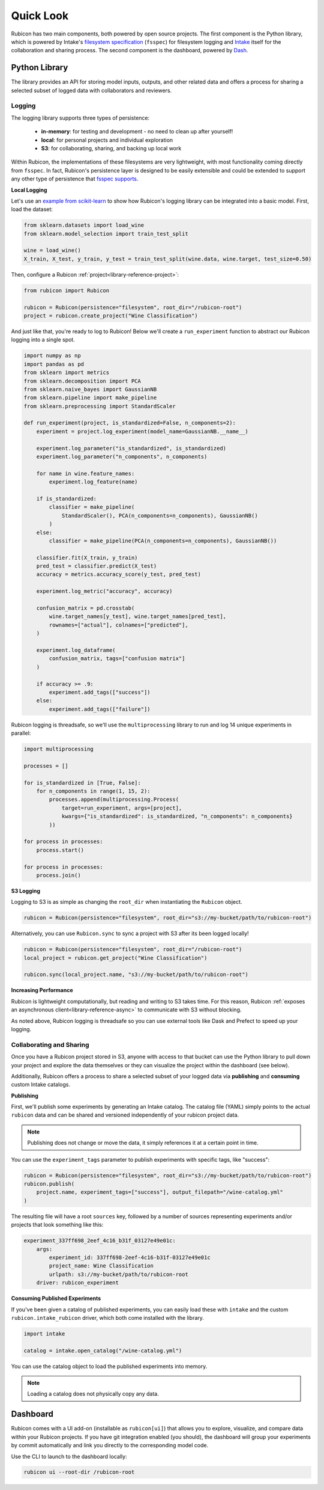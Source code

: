 .. _quick-look:

Quick Look
**********

Rubicon has two main components, both powered by open source projects. The first component is the Python library,
which is powered by Intake's `filesystem specification <https://github.com/intake/filesystem_spec>`_
(``fsspec``) for filesystem logging and `Intake <https://github.com/intake/intake>`_ itself
for the collaboration and sharing process. The second component is the dashboard,
powered by `Dash <https://dash.plotly.com/>`_.

Python Library
==============

The library provides an API for storing model inputs, outputs, and other related data and offers a
process for sharing a selected subset of logged data with collaborators and reviewers.

Logging
-------

The logging library supports three types of persistence:

  * **in-memory**: for testing and development - no need to clean up after yourself!
  * **local**: for personal projects and individual exploration
  * **S3**: for collaborating, sharing, and backing up local work

Within Rubicon, the implementations of these filesystems are very lightweight,
with most functionality coming directly from ``fsspec``.  In fact, Rubicon's persistence
layer is designed to be easily extensible and could be extended to support any other type
of persistence that `fsspec supports <https://filesystem-spec.readthedocs.io/en/latest/index.html#implementations>`_.

**Local Logging**

Let's use an 
`example from scikit-learn <https://scikit-learn.org/stable/auto_examples/preprocessing/plot_scaling_importance.html>`_
to show how Rubicon's logging library can be integrated into a basic model. First, load the dataset:

.. code-block:: python

  from sklearn.datasets import load_wine
  from sklearn.model_selection import train_test_split
  
  wine = load_wine()
  X_train, X_test, y_train, y_test = train_test_split(wine.data, wine.target, test_size=0.50)

Then, configure a Rubicon :ref:`project<library-reference-project>`:

.. code-block:: python

  from rubicon import Rubicon
  
  rubicon = Rubicon(persistence="filesystem", root_dir="/rubicon-root")
  project = rubicon.create_project("Wine Classification")

And just like that, you're ready to log to Rubicon! Below we'll create a ``run_experiment``
function to abstract our Rubicon logging into a single spot.

.. code-block:: python

  import numpy as np
  import pandas as pd
  from sklearn import metrics
  from sklearn.decomposition import PCA
  from sklearn.naive_bayes import GaussianNB
  from sklearn.pipeline import make_pipeline
  from sklearn.preprocessing import StandardScaler

  def run_experiment(project, is_standardized=False, n_components=2):
      experiment = project.log_experiment(model_name=GaussianNB.__name__)
          
      experiment.log_parameter("is_standardized", is_standardized)
      experiment.log_parameter("n_components", n_components)

      for name in wine.feature_names:
          experiment.log_feature(name)

      if is_standardized:
          classifier = make_pipeline(
              StandardScaler(), PCA(n_components=n_components), GaussianNB()
          )
      else:
          classifier = make_pipeline(PCA(n_components=n_components), GaussianNB())
                                                          
      classifier.fit(X_train, y_train)
      pred_test = classifier.predict(X_test)
      accuracy = metrics.accuracy_score(y_test, pred_test)
                                                                  
      experiment.log_metric("accuracy", accuracy)
                                                                      
      confusion_matrix = pd.crosstab(
          wine.target_names[y_test], wine.target_names[pred_test],
          rownames=["actual"], colnames=["predicted"],
      )
                                                                                              
      experiment.log_dataframe(
          confusion_matrix, tags=["confusion matrix"]
      )

      if accuracy >= .9:
          experiment.add_tags(["success"])
      else:
          experiment.add_tags(["failure"])

Rubicon logging is threadsafe, so we'll use the ``multiprocessing`` library to run and log
14 unique experiments in parallel:

.. code-block:: python

  import multiprocessing

  processes = []

  for is_standardized in [True, False]:
      for n_components in range(1, 15, 2):
          processes.append(multiprocessing.Process(
              target=run_experiment, args=[project],
              kwargs={"is_standardized": is_standardized, "n_components": n_components}
          ))

  for process in processes:
      process.start()
          
  for process in processes:
      process.join()

**S3 Logging**

Logging to S3 is as simple as changing the ``root_dir`` when instantiating the ``Rubicon``
object.

.. code-block:: python

  rubicon = Rubicon(persistence="filesystem", root_dir="s3://my-bucket/path/to/rubicon-root")

Alternatively, you can use ``Rubicon.sync`` to sync a project with S3 after its been logged locally!

.. code-block:: python

  rubicon = Rubicon(persistence="filesystem", root_dir="/rubicon-root")
  local_project = rubicon.get_project("Wine Classification")

  rubicon.sync(local_project.name, "s3://my-bucket/path/to/rubicon-root")

**Increasing Performance**

Rubicon is lightweight computationally, but reading and writing to S3 takes
time. For this reason, Rubicon
:ref:`exposes an asynchronous client<library-reference-async>` to communicate with S3
without blocking.

As noted above, Rubicon logging is threadsafe so you can use external tools like Dask
and Prefect to speed up your logging.

Collaborating and Sharing
-------------------------

Once you have a Rubicon project stored in S3, anyone with access to that bucket can
use the Python library to pull down your project and explore the data themselves or
they can visualize the project within the dashboard (see below).

Additionally, Rubicon offers a process to share a selected subset of your logged data via
**publishing** and **consuming** custom Intake catalogs.

**Publishing**

First, we'll publish some experiments by generating an Intake catalog. The catalog file (YAML)
simply points to the actual ``rubicon`` data and can be shared and versioned independently of
your rubicon project data.

.. note::
    Publishing does not change or move the data, it simply references it at a certain point in time.

You can use the ``experiment_tags`` parameter to publish experiments with specific tags, like "success":

.. code-block:: python

  rubicon = Rubicon(persistence="filesystem", root_dir="s3://my-bucket/path/to/rubicon-root")
  rubicon.publish(
      project.name, experiment_tags=["success"], output_filepath="/wine-catalog.yml"
  )

The resulting file will have a root ``sources`` key, followed by a number of sources
representing experiments and/or projects that look something like this:

.. code-block:: yaml

  experiment_337ff698_2eef_4c16_b31f_03127e49e01c:
      args:
          experiment_id: 337ff698-2eef-4c16-b31f-03127e49e01c
          project_name: Wine Classification
          urlpath: s3://my-bucket/path/to/rubicon-root
      driver: rubicon_experiment

**Consuming Published Experiments**

If you've been given a catalog of published experiments, you can easily load these
with ``intake`` and the custom ``rubicon.intake_rubicon`` driver, which both come
installed with the library.

.. code-block:: python

  import intake

  catalog = intake.open_catalog("/wine-catalog.yml")

You can use the catalog object to load the published experiments into memory. 

.. note::
    Loading a catalog does not physically copy any data.


Dashboard
=========

Rubicon comes with a UI add-on (installable as ``rubicon[ui]``) that allows you to
explore, visualize, and compare data within your Rubicon projects. If you have
git integration enabled (you should), the dashboard will group your experiments
by commit automatically and link you directly to the corresponding model code.

Use the CLI to launch to the dashboard locally:

.. code-block:: shell

  rubicon ui --root-dir /rubicon-root

.. image:: _static/images/dashboard.png
  :alt: Rubicon dashboard
